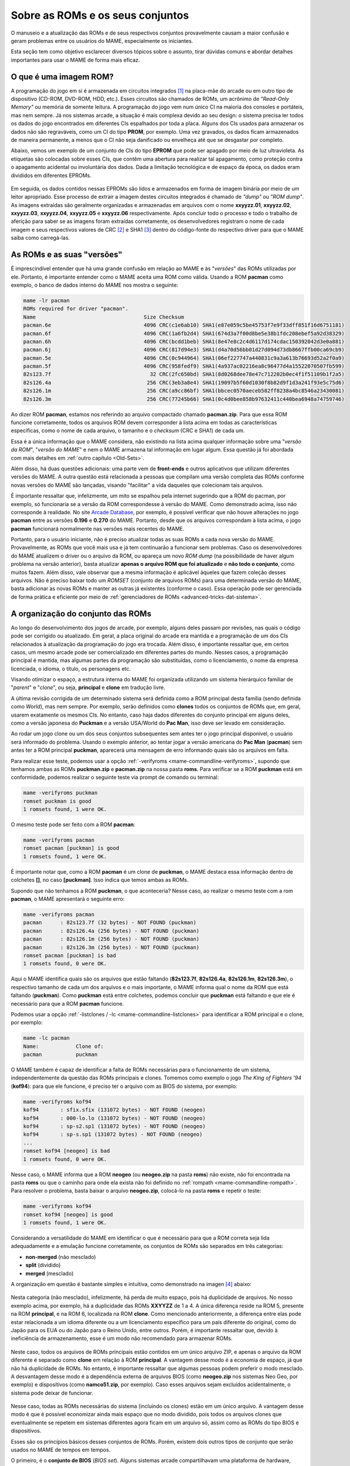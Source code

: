 .. raw:: latex

	\clearpage


.. _aboutromsets:

Sobre as ROMs e os seus conjuntos
=================================

O manuseio e a atualização das ROMs e de seus respectivos conjuntos
provavelmente causam a maior confusão e geram problemas entre os
usuários do MAME, especialmente os iniciantes.

Esta seção tem como objetivo esclarecer diversos tópicos sobre o
assunto, tirar dúvidas comuns e abordar detalhes importantes para usar o
MAME de forma mais eficaz.


.. _aboutromsets_rom:

O que é uma imagem ROM?
-----------------------

A programação do jogo em si é armazenada em circuitos integrados [#CI]_
na placa-mãe do arcade ou em outro tipo de dispositivo (CD-ROM, DVD-ROM,
HDD, etc.). Esses circuitos são chamados de ROMs, um acrônimo de
*"Read-Only Memory"* ou memória de somente leitura. A programação do
jogo vem num único CI na maioria dos consoles e portáteis, mas nem
sempre. Já nos sistemas arcade, a situação é mais complexa devido ao seu
design: o sistema precisa ler todos os dados do jogo encontrados em
diferentes CIs espalhados por toda a placa. Alguns dos CIs usados para
armazenar os dados não são regraváveis, como
um CI do tipo **PROM**, por exemplo. Uma vez gravados, os dados ficam
armazenados de maneira permanente, a menos que o CI não seja danificado
ou envelheça até que se desgastar por completo.

Abaixo, vemos um exemplo de um conjunto de CIs do tipo **EPROM** que
pode ser apagado por meio de luz ultravioleta. As etiquetas são
colocadas sobre esses CIs, que contêm uma abertura para realizar tal
apagamento, como proteção contra o apagamento acidental ou involuntária
dos dados. Dada a limitação tecnológica e de espaço da época, os dados
eram divididos em diferentes EPROMs.

.. figure:: images/eprom.svg
	:width: 90%
	:align: center
	:figclass: align-center
	:alt: EPROMs

.. raw:: html

	<p></p>

.. raw:: latex

	\clearpage

Em seguida, os dados contidos nessas EPROMs são lidos e armazenados
em forma de imagem binária por meio de um leitor apropriado. Esse
processo de extrair a imagem destes circuitos integrados é chamado de
*"dump"* ou *"ROM dump"*. As imagens extraídas são geralmente
organizadas e armazenadas em arquivos com o nome **xxyyzz.01**,
**xxyyzz.02**, **xxyyzz.03**, **xxyyzz.04**, **xxyyzz.05** e
**xxyyzz.06** respectivamente. Após concluir todo o processo e todo o
trabalho de aferição para saber se as imagens foram extraídas
corretamente, os desenvolvedores registram o nome de cada imagem e seus
respectivos valores de CRC [#CRC]_ e SHA1 [#SHA1]_ dentro do
código-fonte do respectivo driver para que o MAME saiba como
carregá-las.


.. _aboutromsets_rom_version:

As ROMs e as suas "versões"
---------------------------

É imprescindível entender que há uma grande confusão em relação ao MAME
e às "*versões*" das ROMs utilizadas por ele. Portanto, é importante
entender como o MAME aceita uma ROM como válida. Usando a ROM **pacman**
como exemplo, o banco de dados interno do MAME nos mostra o seguinte:

.. code-block:: shell

	mame -lr pacman 
	ROMs required for driver "pacman".
	Name                                   Size Checksum
	pacman.6e                              4096 CRC(c1e6ab10) SHA1(e87e059c5be45753f7e9f33dff851f16d6751181)
	pacman.6f                              4096 CRC(1a6fb2d4) SHA1(674d3a7f00d8be5e38b1fdc208ebef5a92d38329)
	pacman.6h                              4096 CRC(bcdd1beb) SHA1(8e47e8c2c4d6117d174cdac150392042d3e0a881)
	pacman.6j                              4096 CRC(817d94e3) SHA1(d4a70d56bb01d27d094d73db8667ffb00ca69cb9)
	pacman.5e                              4096 CRC(0c944964) SHA1(06ef227747a440831c9a3a613b76693d52a2f0a9)
	pacman.5f                              4096 CRC(958fedf9) SHA1(4a937ac02216ea8c96477d4a15522070507fb599)
	82s123.7f                                32 CRC(2fc650bd) SHA1(8d0268dee78e47c712202b0ec4f1f51109b1f2a5)
	82s126.4a                               256 CRC(3eb3a8e4) SHA1(19097b5f60d1030f8b82d9f1d3a241f93e5c75d6)
	82s126.1m                               256 CRC(a9cc86bf) SHA1(bbcec0570aeceb582ff8238a4bc8546a23430081)
	82s126.3m                               256 CRC(77245b66) SHA1(0c4d0bee858b97632411c440bea6948a74759746)

Ao dizer ROM **pacman**, estamos nos referindo ao arquivo compactado
chamado **pacman.zip**. Para que essa ROM funcione corretamente, todos
os arquivos ROM devem corresponder à lista acima em todas as
características específicas, como o nome de cada arquivo, o tamanho e o
*checksum* (CRC e SHA1) de cada um.

Essa é a única informação que o MAME considera, não existindo na lista
acima qualquer informação sobre uma  "*versão da ROM*", "*versão do
MAME*" e nem o MAME armazena tal informação em lugar algum. Essa questão
já foi abordada com mais detalhes em :ref:`outro capítulo <Old-Sets>`.

Além disso, há duas questões adicionais: uma parte vem de **front-ends**
e outros aplicativos que utilizam diferentes versões do MAME. A outra
questão está relacionada a pessoas que compilam uma versão completa das
ROMs conforme novas versões do MAME são lançadas, visando "facilitar" a
vida daqueles que colecionam tais arquivos.

É importante ressaltar que, infelizmente, um mito se espalhou pela
internet sugerindo que a ROM do pacman, por exemplo, só funcionaria se a
versão da ROM correspondesse à versão do MAME. Como demonstrado acima,
isso não corresponde à realidade. No site `Arcade Database`_, por
exemplo, é possível verificar que não houve alterações no jogo
**pacman** entre as versões **0.196** e **0.270** do MAME. Portanto,
desde que os arquivos correspondam à lista acima, o jogo **pacman**
funcionará normalmente nas versões mais recentes do MAME.

Portanto, para o usuário iniciante, não é preciso atualizar todas as
suas ROMs a cada nova versão do MAME. Provavelmente, as ROMs que você
mais usa e já tem continuarão a funcionar sem problemas. Caso os
desenvolvedores do MAME atualizem o driver ou o arquivo da ROM, ou
apareça um novo *ROM dump* (na possibilidade de haver algum problema na
versão anterior), basta atualizar **apenas o arquivo ROM que foi
atualizado** e **não todo o conjunto**, como muitos fazem. Além disso,
vale observar que a mesma informação é aplicável àqueles que fazem
coleção desses arquivos. Não é preciso baixar todo um *ROMSET* (conjunto
de arquivos ROMs) para uma determinada versão do MAME, basta adicionar
as novas ROMs e manter as outras já existentes (conforme o caso). Essa
operação pode ser gerenciada de forma prática e eficiente por meio de
:ref:`gerenciadores de ROMs <advanced-tricks-dat-sistema>`.


.. _aboutromsets_division:

A organização do conjunto das ROMs
----------------------------------

Ao longo do desenvolvimento dos jogos de arcade, por exemplo, alguns
deles passam por revisões, nas quais o código pode ser corrigido ou
atualizado. Em geral, a placa original do arcade era mantida e a
programação de um dos CIs relacionados à atualização da programação do
jogo era trocada. Além disso, é importante ressaltar que, em certos
casos, um mesmo arcade pode ser comercializado em diferentes partes do
mundo. Nesses casos, a programação principal é mantida, mas algumas
partes da programação são substituídas, como o licenciamento, o nome da
empresa licenciada, o idioma, o título, os personagens etc.

Visando otimizar o espaço, a estrutura interna do MAME foi organizada
utilizando um sistema hierárquico familiar de "*parent*" e "*clone*", ou
seja, **principal** e **clone** em tradução livre.

A última revisão corrigida de um determinado sistema será definida como
a ROM principal desta família (sendo definida como *World*), mas nem
sempre. Por exemplo, serão definidos como **clones** todos os conjuntos
de ROMs que, em geral, usarem exatamente os mesmos CIs. No entanto, caso
haja dados diferentes do conjunto principal em alguns deles, como a
versão japonesa do **Puckman** e a versão USA/World do **Pac Man**, isso
deve ser levado em consideração.


Ao rodar um jogo clone ou um dos seus conjuntos subsequentes sem antes
ter o jogo principal disponível, o usuário será informado do problema.
Usando o exemplo anterior, ao tentar jogar a versão americana do
**Pac Man** (**pacman**) sem antes ter a ROM principal **puckman**,
aparecerá uma mensagem de erro informando quais são os arquivos em
falta.

Para realizar esse teste, podemos usar a opção
:ref:`-verifyroms <mame-commandline-verifyroms>`, supondo que tenhamos
ambas as ROMs **puckman.zip** e **pacman.zip** na nossa pasta
**roms**. Para verificar se a ROM **puckman** está em conformidade,
podemos realizar o seguinte teste via prompt de comando ou terminal:

.. code-block:: shell

	mame -verifyroms puckman
	romset puckman is good
	1 romsets found, 1 were OK.

O mesmo teste pode ser feito com a ROM **pacman**:

.. code-block:: shell

	mame -verifyroms pacman
	romset pacman [puckman] is good
	1 romsets found, 1 were OK.

È importante notar que, como a ROM **pacman** é um clone de **puckman**,
o MAME destaca essa informação dentro de colchetes **[]**, no caso
**[puckman]**. Isso indica que temos ambas as ROMs.

Supondo que não tenhamos a ROM **puckman**, o que aconteceria? Nesse
caso, ao realizar o mesmo teste com a rom **pacman**, o MAME apresentará
o seguinte erro:

.. code-block:: shell

	mame -verifyroms pacman
	pacman      : 82s123.7f (32 bytes) - NOT FOUND (puckman)
	pacman      : 82s126.4a (256 bytes) - NOT FOUND (puckman)
	pacman      : 82s126.1m (256 bytes) - NOT FOUND (puckman)
	pacman      : 82s126.3m (256 bytes) - NOT FOUND (puckman)
	romset pacman [puckman] is bad
	1 romsets found, 0 were OK.

Aqui o MAME identifica quais são os arquivos que estão faltando
(**82s123.7f**, **82s126.4a**, **82s126.1m**, **82s126.3m**), o
respectivo tamanho de cada um dos arquivos e o mais importante, o MAME
informa qual o nome da ROM que está faltando (**puckman**). Como
**puckman** está entre colchetes, podemos concluir que **puckman** está
faltando e que ele é necessário para que a ROM **pacman** funcione.

Podemos usar a opção :ref:`-listclones / -lc <mame-commandline-listclones>`
para identificar a ROM principal e o clone, por exemplo:

.. code-block:: shell

	mame -lc pacman
	Name:            Clone of:
	pacman           puckman

O MAME também é capaz de identificar a falta de ROMs necessárias para o
funcionamento de um sistema, independentemente da questão das ROMs
principais e clones. Tomemos como exemplo o jogo *The King of
Fighters '94* (**kof94**): para que ele funcione, é preciso ter o
arquivo com as BIOS do sistema, por exemplo:

.. code-block:: shell

	mame -verifyroms kof94
	kof94       : sfix.sfix (131072 bytes) - NOT FOUND (neogeo)
	kof94       : 000-lo.lo (131072 bytes) - NOT FOUND (neogeo)
	kof94       : sp-s2.sp1 (131072 bytes) - NOT FOUND (neogeo)
	kof94       : sp-s.sp1 (131072 bytes) - NOT FOUND (neogeo)
	...
	romset kof94 [neogeo] is bad
	1 romsets found, 0 were OK.

Nesse caso, o MAME informa que a ROM **neogeo** (ou **neogeo.zip** na
pasta **roms**) não existe, não foi encontrada na pasta **roms** ou que
o caminho para onde ela exista não foi definido no
:ref:`rompath <mame-commandline-rompath>`. Para resolver o problema,
basta baixar o arquivo **neogeo.zip**, colocá-lo na pasta **roms** e
repetir o teste:

.. code-block:: shell

	mame -verifyroms kof94
	romset kof94 [neogeo] is good
	1 romsets found, 1 were OK.

Considerando a versatilidade do MAME em identificar o que é necessário
para que a ROM correta seja lida adequadamente e a emulação funcione
corretamente, os conjuntos de ROMs são separados em três categorias:

* **non-merged** (não mesclado)
* **split** (dividido)
* **merged** (mesclado)

.. raw:: latex

	\clearpage

A organização em questão é bastante simples e intuitiva, como
demonstrado na imagen [#IMAGENS]_ abaixo:

.. figure:: images/nao_mesclado.svg
	:width: 20%
	:align: center
	:figclass: align-center
	:alt: não mesclado

.. raw:: html

	<p></p>

Nesta categoria (não mesclado), infelizmente, há perda de muito espaço,
pois há duplicidade de arquivos. No nosso exemplo acima, por exemplo, há
a duplicidade das ROMs **XXYYZZ** de 1 a 4. A única diferença reside na
ROM 5, presente na ROM **principal**, e na ROM 6, localizada na ROM
**clone**. Como mencionado anteriormente, a diferença entre elas pode
estar relacionada a um idioma diferente ou a um licenciamento específico
para um país diferente do original, como do Japão para os EUA ou do
Japão para o Reino Unido, entre outros. Porém, é importante ressaltar
que, devido à ineficiência de armazenamento, esse é um modo não
recomendado para armazenar ROMs.

.. figure:: images/dividido.svg
	:width: 20%
	:align: center
	:figclass: align-center
	:alt: dividido

.. raw:: html

	<p></p>

Neste caso, todos os arquivos de ROMs principais estão contidos em um
único arquivo ZIP, e apenas o arquivo da ROM diferente é separado como
**clone** em relação à ROM **principal**. A vantagem desse modo é a
economia de espaço, já que não há duplicidade de ROMs. No entanto, é
importante ressaltar que algumas pessoas podem preferir o modo
mesclado. A desvantagem desse modo é a dependência externa de arquivos
BIOS (como **neogeo.zip** nos sistemas Neo Geo, por exemplo) e
dispositivos (como **namco51.zip**, por exemplo). Caso esses arquivos
sejam excluídos acidentalmente, o sistema pode deixar de funcionar.

.. figure:: images/mesclado.svg
	:width: 15%
	:align: center
	:figclass: align-center
	:alt: dividido

.. raw:: html

	<p></p>

Nesse caso, todas as ROMs necessárias do sistema (incluindo os clones)
estão em um único arquivo. A vantagem desse modo é que é possível
economizar ainda mais espaço que no modo dividido, pois todos os
arquivos clones que eventualmente se repetem em sistemas diferentes
agora ficam em um arquivo só, assim como as ROMs do tipo BIOS e
dispositivos.

Esses são os princípios básicos desses conjuntos de ROMs. Porém,
existem dois outros tipos de conjunto que serão usados no MAME de tempos
em tempos.


.. raw:: latex

	\clearpage

O primeiro, é o **conjunto de BIOS** (*BIOS set*). Alguns sistemas
arcade compartilhavam uma plataforma de hardware, como o hardware de
arcade Neo Geo. Isso porque havia todos os dados necessários para
iniciar e realizar o autoteste do hardware antes de inicializar um dos
cartuchos de jogos na placa principal. Porém, é importante ressaltar que
não é apropriado colocar os dados do jogo para iniciar junto com a BIOS.
Em vez disso, eles são armazenados separadamente como uma imagem BIOS
para o próprio sistema (**neogeo.zip**, no caso dos jogos Neo Geo, por
exemplo).

O segundo é o **conjunto de dispositivos** (*device set*). Visando
economizar tempo e dinheiro, os fabricantes de arcade frequentemente
reutilizavam várias partes de seus projetos mais de uma vez. Alguns
desses circuitos menores poderiam ser utilizados nas placas mais novas,
desde que tivessem um mínimo em comum com o circuito das placas lançadas
anteriormente. Portanto, não seria possível organizar os dados do
circuito ou da própria ROM usando o contexto de principal e clone. Por
esse motivo, algumas ROMs são categorizadas como "*Device*"
(dispositivo), onde os dados são armazenados como um conjunto de
dispositivos ou "*Device set*".

Um exemplo disso é o circuito integrado customizado de entrada e saída
(I/O) *Namco 51xx*, utilizado pela Namco para lidar com os comandos do
joystick e as chaves DIP no jogo Galaga. Esse circuito também é
utilizado por outros jogos. Assim, para que o jogo **Galaga** funcione
no MAME, é preciso ter as ROMs de dispositivos armazenadas nos arquivos
**namco51.zip** e **namco54.zip**.


.. _aboutromsets_problems:

Solucionando problemas dos seus conjuntos de ROMs e um pouco de história
------------------------------------------------------------------------

É possível que a frustração de muitos usuários do MAME esteja
relacionada com alterações julgadas como desnecessárias nos arquivos
ROM. No entanto, tais alterações são necessárias devido às mudanças
sofridas pelos arquivos ROM ao longo do tempo. É possível que o objetivo
seja tornar a experiência dos usuários mais desafiadora, mas isso não
parece ser a intenção.

A compreensão dessas mudanças e de seus motivos pode contribuir para
evitar possíveis mal-entendidos sobre as
:ref:`versões das ROMs <aboutromsets_rom_version>`.

Muitas ROMs e seus respectivos conjuntos já existiam antes da emulação.
Esses conjuntos iniciais foram criados pelos proprietários das casas de arcade
e utilizados como recurso de manutenção para as placas quebradas que já
não funcionavam mais, assim como para a substituição de componentes,
peças e CI danificados. Infelizmente, alguns desses conjuntos não
continham todos os dados essenciais (o programa em si) para que
pudessem funcionar. Muitas das imagens extraídas no início apresentavam
falhas e erros, seja por um procedimento incorreto no momento da
extração ou pela falta de tecnologia para fazê-lo de maneira eficiente,
como a falta de informação responsável pela paleta de cores da tela,
por exemplo.

Os primeiros emuladores buscavam simular artificialmente esses dados de
cores que faltavam da maneira mais próxima possível, porém, por mais que
se tentasse, nunca se chegava próximo do original, pois havia erros.
Felizmente, os dados faltantes foram descobertos em outros circuitos
integrados. Dessa forma, é essencial que se extraiam esses dados e se
atualizem os conjuntos antigos sempre que necessário.

Em seguida, percebeu-se que muitos dos conjuntos existentes continham
dados inadequados para um ou mais circuitos integrados. À medida que a
emulação daquele sistema específico melhorava, os dados ruins se
tornavam mais evidentes, como uma imagem extraída com partes faltantes,
no formato errado ou corrompida, entre outros. Em alguns casos, os
desenvolvedores precisavam criar uma maneira de contornar o
funcionamento original de certos circuitos para que a emulação pudesse
funcionar, pois não tinham acesso à imagem do CI específico ou não era
possível extrair seu conteúdo. Quando a imagem do CI era extraída e
usada no emulador, a emulação do sistema deixava de funcionar.

Por esse e outros motivos, uma vez compreendido como o circuito
funcionava, o driver e as ROMs daquele sistema específico precisavam ser
atualizados. À medida que mais ROMs surgiam, mais conjuntos precisavam
de revisões completas.

Em algumas ocasiões, foi descoberto que a documentação de alguns jogos
continha informações incorretas ou estava em ordem equivocada. Alguns
jogos considerados originais eram, na verdade, cópias piratas de
fabricantes desconhecidos. Em outros casos, jogos tidos como "*piratas*"
eram, na verdade, a versão original do jogo. Em alguns casos, os dados
estavam desorganizados, dificultando a identificação da região de
determinadas placas (como jogos "*World*" misturados com "*Japan*",
por exemplo). Isso exigiu ajustes internos e a correção dos seus
respectivos nomes.

Até hoje, surgem ocasionalmente novos achados que desafiam nossa
compreensão desses jogos. Considerando que uma documentação precisa é
fundamental para registrar a história dos arcades, o MAME mudará o nome
dos conjuntos sempre que necessário, visando à precisão e mantendo as
coisas da maneira mais correta possível, sempre no limite do
conhecimento da equipe a cada novo lançamento do MAME.

Isso pode resultar em uma compatibilidade que não é tão uniforme para os
conjuntos de ROMs que não funcionam nas versões mais antigas do MAME.
Alguns jogos podem não ter mudado muito entre 20 ou 30 novas versões do
MAME, enquanto outros podem ter sido drasticamente alterados entre as
novas versões já lançadas.

Caso encontre problemas com um determinado conjunto de ROMs que não
funcionam mais, há várias coisas a serem verificadas:

*	Você está tentando rodar um conjunto de ROMs destinado à uma versão
	mais antiga do MAME?
*	Você têm o conjunto de BIOS necessários ou a ROM dos dispositivos?
*	Seria este um clone que precisaria ter também a ROM principal?

O MAME
:ref:`sempre informará quais os arquivos estão faltando <aboutromsets_rom>`,
dentro de quais conjuntos e onde eles foram procurados.


.. _aboutromsets_rom_chd:

ROMs e CHDs
-----------

Os dados do CI que contêm a imagem da ROM tendem a ser relativamente
pequenos e são carregados sem problemas na memória do sistema. Além
disso, alguns jogos também utilizavam mídias adicionais de
armazenamento, como discos rígidos, CD-ROMs, DVDs e fitas de vídeo.
Porém, devido a limitações técnicas, esses meios de armazenamento não
são ideais para o armazenamento de dados de ROM. Em alguns casos, eles
não se encaixam por completo na memória.

Diante desse cenário, foi desenvolvido um novo formato para esses
dispositivos: o CHD. Em uma tradução literal, o termo seria
"Pedaços Comprimidos de Dados", ou CHD, para simplificar. Esses formatos
são projetados especificamente para atender às necessidades de
armazenamento dessa mídia. Para executar alguns jogos de arcade, de
consoles e de PCs, é necessário um arquivo CHD.

Uma vez que os CHDs já estão comprimidos, recomenda-se **não
comprimi-los novamente**, independentemente do formato.

Com o objetivo de economizar espaço na existência de diversas variantes
de um sistema ou programa, o MAME oferece suporte a arquivos
"*delta CHD*". Esses arquivos armazenam apenas as partes de dados
diferentes do arquivo CHD **principal**, o que possibilita uma economia
de espaço considerável quando houver um grande compartilhamento de dados
entre eles. Observe que os arquivos "*delta CHD*" só podem ser usados
nos clones dos sistemas principais e nos dispositivos com uma ROM
principal e seus clones. Para utilizar um delta CHD, é necessário que
exista um CHD principal, para que o MAME consiga ler os dados
compartilhados, seja para um sistema, para dispositivos ROM ou para
programas.


.. _Arcade Database: http://adb.arcadeitalia.net/dettaglio_mame.php?game_name=pacman&lang=en
.. [#CI]	Estes circuitos integrados também são conhecidos pela abreviação
		"CI" (se fala CÊ-Í), assim como é chamado de "chip" em Inglês.
.. [#CRC]	Significa *Cyclic Redundancy Check* ou verificação
		cíclica de redundância, serve para aferir a integridade dos
		dados dos arquivos.
.. [#SHA1]	Significa *Secure Hash Algorithm* ou algoritmo de dispersão
		seguro, é uma função criptográfica que retorna um resultado com
		valor hexadecimal (hash) usado também para aferir a
		autenticidade dos dados dos arquivos.
.. [#IMAGENS]	Foi usado a imagem
		`deste link <https://forums.launchbox-app.com/topic/33619-mame-tutorial-for-n00bs/>`_
		como referência.
